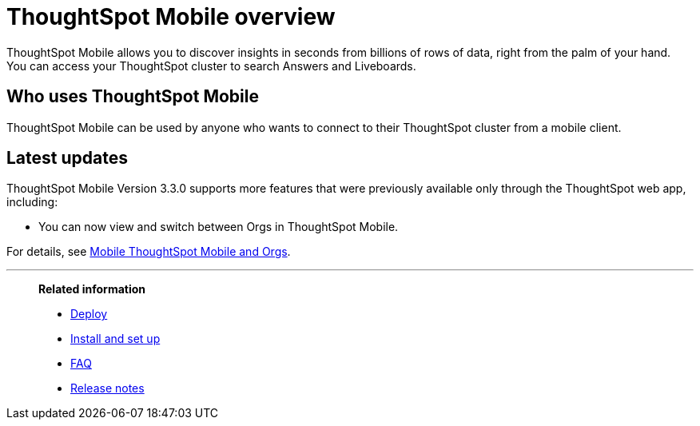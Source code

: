 = ThoughtSpot Mobile overview
:last_updated: 6/6/2024
:linkattrs:
:experimental:
:page-aliases: /admin/mobile/use-mobile.adoc
:description: ThoughtSpot Mobile provides access to ThoughtSpot from your phone.



ThoughtSpot Mobile allows you to discover insights in seconds from billions of rows of data, right from the palm of your hand. You can access your ThoughtSpot cluster to search Answers and Liveboards.


== Who uses ThoughtSpot Mobile
ThoughtSpot Mobile can be used by anyone who wants to connect to their ThoughtSpot cluster from a mobile client.

////
== Use cases
Use ThoughtSpot Mobile to access Answers and create or filter Liveboards.
////

== Latest updates

ThoughtSpot Mobile Version 3.3.0 supports more features that were previously available only through the ThoughtSpot web app, including:

* You can now view and switch between Orgs in ThoughtSpot Mobile.

For details, see xref:mobile-orgs.adoc[Mobile ThoughtSpot Mobile and Orgs].



'''
> **Related information**
>
> * xref:mobile-deploy.adoc[Deploy]
> * xref:mobile-install.adoc[Install and set up]
> * xref:mobile-faq.adoc[FAQ]
> * xref:notes-mobile.adoc[Release notes]